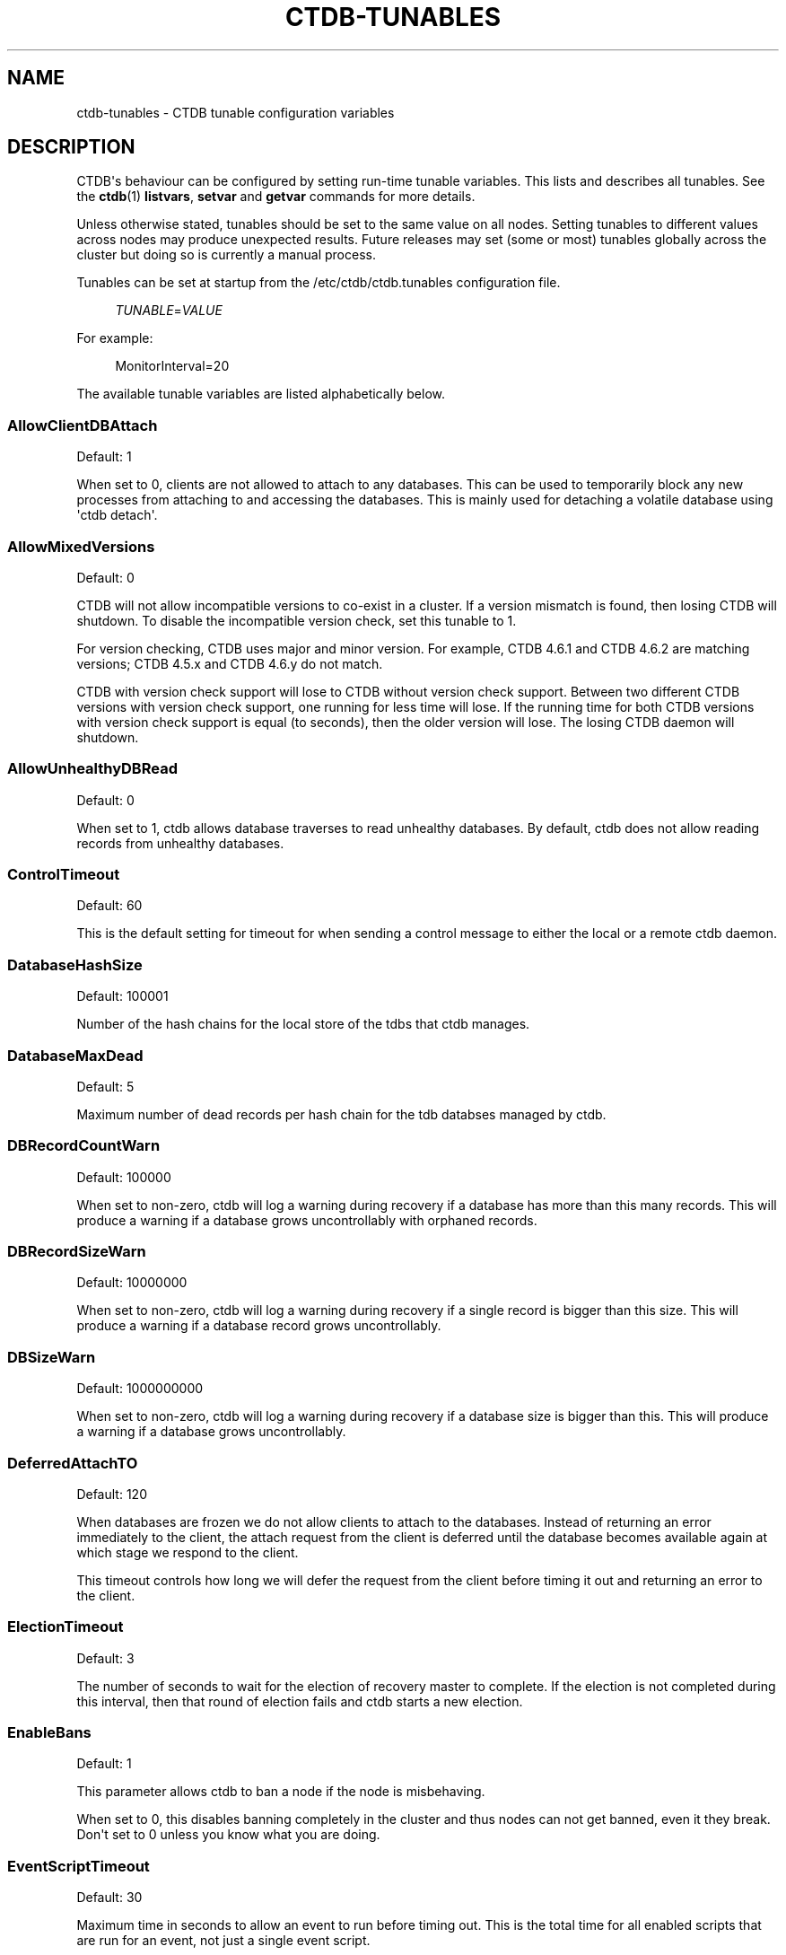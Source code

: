 '\" t
.\"     Title: ctdb-tunables
.\"    Author: 
.\" Generator: DocBook XSL Stylesheets vsnapshot <http://docbook.sf.net/>
.\"      Date: 08/25/2021
.\"    Manual: CTDB - clustered TDB database
.\"    Source: ctdb
.\"  Language: English
.\"
.TH "CTDB\-TUNABLES" "7" "08/25/2021" "ctdb" "CTDB \- clustered TDB database"
.\" -----------------------------------------------------------------
.\" * Define some portability stuff
.\" -----------------------------------------------------------------
.\" ~~~~~~~~~~~~~~~~~~~~~~~~~~~~~~~~~~~~~~~~~~~~~~~~~~~~~~~~~~~~~~~~~
.\" http://bugs.debian.org/507673
.\" http://lists.gnu.org/archive/html/groff/2009-02/msg00013.html
.\" ~~~~~~~~~~~~~~~~~~~~~~~~~~~~~~~~~~~~~~~~~~~~~~~~~~~~~~~~~~~~~~~~~
.ie \n(.g .ds Aq \(aq
.el       .ds Aq '
.\" -----------------------------------------------------------------
.\" * set default formatting
.\" -----------------------------------------------------------------
.\" disable hyphenation
.nh
.\" disable justification (adjust text to left margin only)
.ad l
.\" -----------------------------------------------------------------
.\" * MAIN CONTENT STARTS HERE *
.\" -----------------------------------------------------------------
.SH "NAME"
ctdb-tunables \- CTDB tunable configuration variables
.SH "DESCRIPTION"
.PP
CTDB\*(Aqs behaviour can be configured by setting run\-time tunable variables\&. This lists and describes all tunables\&. See the
\fBctdb\fR(1)
\fBlistvars\fR,
\fBsetvar\fR
and
\fBgetvar\fR
commands for more details\&.
.PP
Unless otherwise stated, tunables should be set to the same value on all nodes\&. Setting tunables to different values across nodes may produce unexpected results\&. Future releases may set (some or most) tunables globally across the cluster but doing so is currently a manual process\&.
.PP
Tunables can be set at startup from the
/etc/ctdb/ctdb\&.tunables
configuration file\&.
.sp
.if n \{\
.RS 4
.\}
.nf
\fITUNABLE\fR=\fIVALUE\fR
      
.fi
.if n \{\
.RE
.\}
.PP
For example:
.sp
.if n \{\
.RS 4
.\}
.nf
MonitorInterval=20
      
.fi
.if n \{\
.RE
.\}
.PP
The available tunable variables are listed alphabetically below\&.
.SS "AllowClientDBAttach"
.PP
Default: 1
.PP
When set to 0, clients are not allowed to attach to any databases\&. This can be used to temporarily block any new processes from attaching to and accessing the databases\&. This is mainly used for detaching a volatile database using \*(Aqctdb detach\*(Aq\&.
.SS "AllowMixedVersions"
.PP
Default: 0
.PP
CTDB will not allow incompatible versions to co\-exist in a cluster\&. If a version mismatch is found, then losing CTDB will shutdown\&. To disable the incompatible version check, set this tunable to 1\&.
.PP
For version checking, CTDB uses major and minor version\&. For example, CTDB 4\&.6\&.1 and CTDB 4\&.6\&.2 are matching versions; CTDB 4\&.5\&.x and CTDB 4\&.6\&.y do not match\&.
.PP
CTDB with version check support will lose to CTDB without version check support\&. Between two different CTDB versions with version check support, one running for less time will lose\&. If the running time for both CTDB versions with version check support is equal (to seconds), then the older version will lose\&. The losing CTDB daemon will shutdown\&.
.SS "AllowUnhealthyDBRead"
.PP
Default: 0
.PP
When set to 1, ctdb allows database traverses to read unhealthy databases\&. By default, ctdb does not allow reading records from unhealthy databases\&.
.SS "ControlTimeout"
.PP
Default: 60
.PP
This is the default setting for timeout for when sending a control message to either the local or a remote ctdb daemon\&.
.SS "DatabaseHashSize"
.PP
Default: 100001
.PP
Number of the hash chains for the local store of the tdbs that ctdb manages\&.
.SS "DatabaseMaxDead"
.PP
Default: 5
.PP
Maximum number of dead records per hash chain for the tdb databses managed by ctdb\&.
.SS "DBRecordCountWarn"
.PP
Default: 100000
.PP
When set to non\-zero, ctdb will log a warning during recovery if a database has more than this many records\&. This will produce a warning if a database grows uncontrollably with orphaned records\&.
.SS "DBRecordSizeWarn"
.PP
Default: 10000000
.PP
When set to non\-zero, ctdb will log a warning during recovery if a single record is bigger than this size\&. This will produce a warning if a database record grows uncontrollably\&.
.SS "DBSizeWarn"
.PP
Default: 1000000000
.PP
When set to non\-zero, ctdb will log a warning during recovery if a database size is bigger than this\&. This will produce a warning if a database grows uncontrollably\&.
.SS "DeferredAttachTO"
.PP
Default: 120
.PP
When databases are frozen we do not allow clients to attach to the databases\&. Instead of returning an error immediately to the client, the attach request from the client is deferred until the database becomes available again at which stage we respond to the client\&.
.PP
This timeout controls how long we will defer the request from the client before timing it out and returning an error to the client\&.
.SS "ElectionTimeout"
.PP
Default: 3
.PP
The number of seconds to wait for the election of recovery master to complete\&. If the election is not completed during this interval, then that round of election fails and ctdb starts a new election\&.
.SS "EnableBans"
.PP
Default: 1
.PP
This parameter allows ctdb to ban a node if the node is misbehaving\&.
.PP
When set to 0, this disables banning completely in the cluster and thus nodes can not get banned, even it they break\&. Don\*(Aqt set to 0 unless you know what you are doing\&.
.SS "EventScriptTimeout"
.PP
Default: 30
.PP
Maximum time in seconds to allow an event to run before timing out\&. This is the total time for all enabled scripts that are run for an event, not just a single event script\&.
.PP
Note that timeouts are ignored for some events ("takeip", "releaseip", "startrecovery", "recovered") and converted to success\&. The logic here is that the callers of these events implement their own additional timeout\&.
.SS "FetchCollapse"
.PP
Default: 1
.PP
This parameter is used to avoid multiple migration requests for the same record from a single node\&. All the record requests for the same record are queued up and processed when the record is migrated to the current node\&.
.PP
When many clients across many nodes try to access the same record at the same time this can lead to a fetch storm where the record becomes very active and bounces between nodes very fast\&. This leads to high CPU utilization of the ctdbd daemon, trying to bounce that record around very fast, and poor performance\&. This can improve performance and reduce CPU utilization for certain workloads\&.
.SS "HopcountMakeSticky"
.PP
Default: 50
.PP
For database(s) marked STICKY (using \*(Aqctdb setdbsticky\*(Aq), any record that is migrating so fast that hopcount exceeds this limit is marked as STICKY record for
\fIStickyDuration\fR
seconds\&. This means that after each migration the sticky record will be kept on the node
\fIStickyPindown\fRmilliseconds and prevented from being migrated off the node\&.
.PP
This will improve performance for certain workloads, such as locking\&.tdb if many clients are opening/closing the same file concurrently\&.
.SS "IPAllocAlgorithm"
.PP
Default: 2
.PP
Selects the algorithm that CTDB should use when doing public IP address allocation\&. Meaningful values are:
.PP
0
.RS 4
Deterministic IP address allocation\&.
.sp
This is a simple and fast option\&. However, it can cause unnecessary address movement during fail\-over because each address has a "home" node\&. Works badly when some nodes do not have any addresses defined\&. Should be used with care when addresses are defined across multiple networks\&.
.RE
.PP
1
.RS 4
Non\-deterministic IP address allocation\&.
.sp
This is a relatively fast option that attempts to do a minimise unnecessary address movements\&. Addresses do not have a "home" node\&. Rebalancing is limited but it usually adequate\&. Works badly when addresses are defined across multiple networks\&.
.RE
.PP
2
.RS 4
LCP2 IP address allocation\&.
.sp
Uses a heuristic to assign addresses defined across multiple networks, usually balancing addresses on each network evenly across nodes\&. Addresses do not have a "home" node\&. Minimises unnecessary address movements\&. The algorithm is complex, so is slower than other choices for a large number of addresses\&. However, it can calculate an optimal assignment of 900 addresses in under 10 seconds on modern hardware\&.
.RE
.PP
If the specified value is not one of these then the default will be used\&.
.SS "KeepaliveInterval"
.PP
Default: 5
.PP
How often in seconds should the nodes send keep\-alive packets to each other\&.
.SS "KeepaliveLimit"
.PP
Default: 5
.PP
After how many keepalive intervals without any traffic should a node wait until marking the peer as DISCONNECTED\&.
.PP
If a node has hung, it can take
\fIKeepaliveInterval\fR
* (\fIKeepaliveLimit\fR
+ 1) seconds before ctdb determines that the node is DISCONNECTED and performs a recovery\&. This limit should not be set too high to enable early detection and avoid any application timeouts (e\&.g\&. SMB1) to kick in before the fail over is completed\&.
.SS "LockProcessesPerDB"
.PP
Default: 200
.PP
This is the maximum number of lock helper processes ctdb will create for obtaining record locks\&. When ctdb cannot get a record lock without blocking, it creates a helper process that waits for the lock to be obtained\&.
.SS "LogLatencyMs"
.PP
Default: 0
.PP
When set to non\-zero, ctdb will log if certains operations take longer than this value, in milliseconds, to complete\&. These operations include "process a record request from client", "take a record or database lock", "update a persistent database record" and "vacuum a database"\&.
.SS "MaxQueueDropMsg"
.PP
Default: 1000000
.PP
This is the maximum number of messages to be queued up for a client before ctdb will treat the client as hung and will terminate the client connection\&.
.SS "MonitorInterval"
.PP
Default: 15
.PP
How often should ctdb run the \*(Aqmonitor\*(Aq event in seconds to check for a node\*(Aqs health\&.
.SS "MonitorTimeoutCount"
.PP
Default: 20
.PP
How many \*(Aqmonitor\*(Aq events in a row need to timeout before a node is flagged as UNHEALTHY\&. This setting is useful if scripts can not be written so that they do not hang for benign reasons\&.
.SS "NoIPFailback"
.PP
Default: 0
.PP
When set to 1, ctdb will not perform failback of IP addresses when a node becomes healthy\&. When a node becomes UNHEALTHY, ctdb WILL perform failover of public IP addresses, but when the node becomes HEALTHY again, ctdb will not fail the addresses back\&.
.PP
Use with caution! Normally when a node becomes available to the cluster ctdb will try to reassign public IP addresses onto the new node as a way to distribute the workload evenly across the clusternode\&. Ctdb tries to make sure that all running nodes have approximately the same number of public addresses it hosts\&.
.PP
When you enable this tunable, ctdb will no longer attempt to rebalance the cluster by failing IP addresses back to the new nodes\&. An unbalanced cluster will therefore remain unbalanced until there is manual intervention from the administrator\&. When this parameter is set, you can manually fail public IP addresses over to the new node(s) using the \*(Aqctdb moveip\*(Aq command\&.
.SS "NoIPTakeover"
.PP
Default: 0
.PP
When set to 1, ctdb will not allow IP addresses to be failed over to other nodes\&. Any IP addresses already hosted on healthy nodes will remain\&. Any IP addresses hosted on unhealthy nodes will be released by unhealthy nodes and will become un\-hosted\&.
.SS "PullDBPreallocation"
.PP
Default: 10*1024*1024
.PP
This is the size of a record buffer to pre\-allocate for sending reply to PULLDB control\&. Usually record buffer starts with size of the first record and gets reallocated every time a new record is added to the record buffer\&. For a large number of records, this can be very inefficient to grow the record buffer one record at a time\&.
.SS "QueueBufferSize"
.PP
Default: 1024
.PP
This is the maximum amount of data (in bytes) ctdb will read from a socket at a time\&.
.PP
For a busy setup, if ctdb is not able to process the TCP sockets fast enough (large amount of data in Recv\-Q for tcp sockets), then this tunable value should be increased\&. However, large values can keep ctdb busy processing packets and prevent ctdb from handling other events\&.
.SS "RecBufferSizeLimit"
.PP
Default: 1000000
.PP
This is the limit on the size of the record buffer to be sent in various controls\&. This limit is used by new controls used for recovery and controls used in vacuuming\&.
.SS "RecdFailCount"
.PP
Default: 10
.PP
If the recovery daemon has failed to ping the main daemon for this many consecutive intervals, the main daemon will consider the recovery daemon as hung and will try to restart it to recover\&.
.SS "RecdPingTimeout"
.PP
Default: 60
.PP
If the main daemon has not heard a "ping" from the recovery daemon for this many seconds, the main daemon will log a message that the recovery daemon is potentially hung\&. This also increments a counter which is checked against
\fIRecdFailCount\fR
for detection of hung recovery daemon\&.
.SS "RecLockLatencyMs"
.PP
Default: 1000
.PP
When using a reclock file for split brain prevention, if set to non\-zero this tunable will make the recovery daemon log a message if the fcntl() call to lock/testlock the recovery file takes longer than this number of milliseconds\&.
.SS "RecoverInterval"
.PP
Default: 1
.PP
How frequently in seconds should the recovery daemon perform the consistency checks to determine if it should perform a recovery\&.
.SS "RecoverTimeout"
.PP
Default: 120
.PP
This is the default setting for timeouts for controls when sent from the recovery daemon\&. We allow longer control timeouts from the recovery daemon than from normal use since the recovery daemon often use controls that can take a lot longer than normal controls\&.
.SS "RecoveryBanPeriod"
.PP
Default: 300
.PP
The duration in seconds for which a node is banned if the node fails during recovery\&. After this time has elapsed the node will automatically get unbanned and will attempt to rejoin the cluster\&.
.PP
A node usually gets banned due to real problems with the node\&. Don\*(Aqt set this value too small\&. Otherwise, a problematic node will try to re\-join cluster too soon causing unnecessary recoveries\&.
.SS "RecoveryDropAllIPs"
.PP
Default: 120
.PP
If a node is stuck in recovery, or stopped, or banned, for this many seconds, then ctdb will release all public addresses on that node\&.
.SS "RecoveryGracePeriod"
.PP
Default: 120
.PP
During recoveries, if a node has not caused recovery failures during the last grace period in seconds, any records of transgressions that the node has caused recovery failures will be forgiven\&. This resets the ban\-counter back to zero for that node\&.
.SS "RepackLimit"
.PP
Default: 10000
.PP
During vacuuming, if the number of freelist records are more than
\fIRepackLimit\fR, then the database is repacked to get rid of the freelist records to avoid fragmentation\&.
.SS "RerecoveryTimeout"
.PP
Default: 10
.PP
Once a recovery has completed, no additional recoveries are permitted until this timeout in seconds has expired\&.
.SS "SeqnumInterval"
.PP
Default: 1000
.PP
Some databases have seqnum tracking enabled, so that samba will be able to detect asynchronously when there has been updates to the database\&. Every time a database is updated its sequence number is increased\&.
.PP
This tunable is used to specify in milliseconds how frequently ctdb will send out updates to remote nodes to inform them that the sequence number is increased\&.
.SS "StatHistoryInterval"
.PP
Default: 1
.PP
Granularity of the statistics collected in the statistics history\&. This is reported by \*(Aqctdb stats\*(Aq command\&.
.SS "StickyDuration"
.PP
Default: 600
.PP
Once a record has been marked STICKY, this is the duration in seconds, the record will be flagged as a STICKY record\&.
.SS "StickyPindown"
.PP
Default: 200
.PP
Once a STICKY record has been migrated onto a node, it will be pinned down on that node for this number of milliseconds\&. Any request from other nodes to migrate the record off the node will be deferred\&.
.SS "TakeoverTimeout"
.PP
Default: 9
.PP
This is the duration in seconds in which ctdb tries to complete IP failover\&.
.SS "TickleUpdateInterval"
.PP
Default: 20
.PP
Every
\fITickleUpdateInterval\fR
seconds, ctdb synchronizes the client connection information across nodes\&.
.SS "TraverseTimeout"
.PP
Default: 20
.PP
This is the duration in seconds for which a database traverse is allowed to run\&. If the traverse does not complete during this interval, ctdb will abort the traverse\&.
.SS "VacuumFastPathCount"
.PP
Default: 60
.PP
During a vacuuming run, ctdb usually processes only the records marked for deletion also called the fast path vacuuming\&. After finishing
\fIVacuumFastPathCount\fR
number of fast path vacuuming runs, ctdb will trigger a scan of complete database for any empty records that need to be deleted\&.
.SS "VacuumInterval"
.PP
Default: 10
.PP
Periodic interval in seconds when vacuuming is triggered for volatile databases\&.
.SS "VacuumMaxRunTime"
.PP
Default: 120
.PP
The maximum time in seconds for which the vacuuming process is allowed to run\&. If vacuuming process takes longer than this value, then the vacuuming process is terminated\&.
.SS "VerboseMemoryNames"
.PP
Default: 0
.PP
When set to non\-zero, ctdb assigns verbose names for some of the talloc allocated memory objects\&. These names are visible in the talloc memory report generated by \*(Aqctdb dumpmemory\*(Aq\&.
.SH "FILES>"
.RS 4
/etc/ctdb/ctdb\&.tunables
.RE
.SH "SEE ALSO"
.PP
\fBctdb\fR(1),
\fBctdbd\fR(1),
\fBctdb.conf\fR(5),
\fBctdb\fR(7),
\m[blue]\fB\%http://ctdb.samba.org/\fR\m[]
.SH "AUTHOR"
.br
.PP
This documentation was written by Ronnie Sahlberg, Amitay Isaacs, Martin Schwenke
.SH "COPYRIGHT"
.br
Copyright \(co 2007 Andrew Tridgell, Ronnie Sahlberg
.br
.PP
This program is free software; you can redistribute it and/or modify it under the terms of the GNU General Public License as published by the Free Software Foundation; either version 3 of the License, or (at your option) any later version\&.
.PP
This program is distributed in the hope that it will be useful, but WITHOUT ANY WARRANTY; without even the implied warranty of MERCHANTABILITY or FITNESS FOR A PARTICULAR PURPOSE\&. See the GNU General Public License for more details\&.
.PP
You should have received a copy of the GNU General Public License along with this program; if not, see
\m[blue]\fB\%http://www.gnu.org/licenses\fR\m[]\&.
.sp
